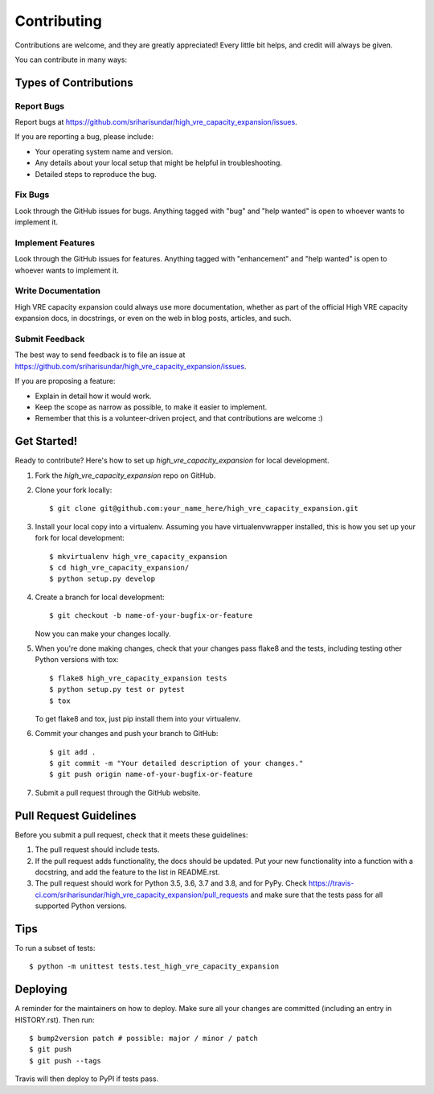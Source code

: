 .. highlight:: shell

============
Contributing
============

Contributions are welcome, and they are greatly appreciated! Every little bit
helps, and credit will always be given.

You can contribute in many ways:

Types of Contributions
----------------------

Report Bugs
~~~~~~~~~~~

Report bugs at https://github.com/sriharisundar/high_vre_capacity_expansion/issues.

If you are reporting a bug, please include:

* Your operating system name and version.
* Any details about your local setup that might be helpful in troubleshooting.
* Detailed steps to reproduce the bug.

Fix Bugs
~~~~~~~~

Look through the GitHub issues for bugs. Anything tagged with "bug" and "help
wanted" is open to whoever wants to implement it.

Implement Features
~~~~~~~~~~~~~~~~~~

Look through the GitHub issues for features. Anything tagged with "enhancement"
and "help wanted" is open to whoever wants to implement it.

Write Documentation
~~~~~~~~~~~~~~~~~~~

High VRE capacity expansion could always use more documentation, whether as part of the
official High VRE capacity expansion docs, in docstrings, or even on the web in blog posts,
articles, and such.

Submit Feedback
~~~~~~~~~~~~~~~

The best way to send feedback is to file an issue at https://github.com/sriharisundar/high_vre_capacity_expansion/issues.

If you are proposing a feature:

* Explain in detail how it would work.
* Keep the scope as narrow as possible, to make it easier to implement.
* Remember that this is a volunteer-driven project, and that contributions
  are welcome :)

Get Started!
------------

Ready to contribute? Here's how to set up `high_vre_capacity_expansion` for local development.

1. Fork the `high_vre_capacity_expansion` repo on GitHub.
2. Clone your fork locally::

    $ git clone git@github.com:your_name_here/high_vre_capacity_expansion.git

3. Install your local copy into a virtualenv. Assuming you have virtualenvwrapper installed, this is how you set up your fork for local development::

    $ mkvirtualenv high_vre_capacity_expansion
    $ cd high_vre_capacity_expansion/
    $ python setup.py develop

4. Create a branch for local development::

    $ git checkout -b name-of-your-bugfix-or-feature

   Now you can make your changes locally.

5. When you're done making changes, check that your changes pass flake8 and the
   tests, including testing other Python versions with tox::

    $ flake8 high_vre_capacity_expansion tests
    $ python setup.py test or pytest
    $ tox

   To get flake8 and tox, just pip install them into your virtualenv.

6. Commit your changes and push your branch to GitHub::

    $ git add .
    $ git commit -m "Your detailed description of your changes."
    $ git push origin name-of-your-bugfix-or-feature

7. Submit a pull request through the GitHub website.

Pull Request Guidelines
-----------------------

Before you submit a pull request, check that it meets these guidelines:

1. The pull request should include tests.
2. If the pull request adds functionality, the docs should be updated. Put
   your new functionality into a function with a docstring, and add the
   feature to the list in README.rst.
3. The pull request should work for Python 3.5, 3.6, 3.7 and 3.8, and for PyPy. Check
   https://travis-ci.com/sriharisundar/high_vre_capacity_expansion/pull_requests
   and make sure that the tests pass for all supported Python versions.

Tips
----

To run a subset of tests::


    $ python -m unittest tests.test_high_vre_capacity_expansion

Deploying
---------

A reminder for the maintainers on how to deploy.
Make sure all your changes are committed (including an entry in HISTORY.rst).
Then run::

$ bump2version patch # possible: major / minor / patch
$ git push
$ git push --tags

Travis will then deploy to PyPI if tests pass.
